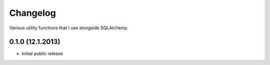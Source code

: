 Changelog
---------

Various utility functions that I use alongside SQLAlchemy.


0.1.0 (12.1.2013)
^^^^^^^^^^^^^^^^

- Initial public release
